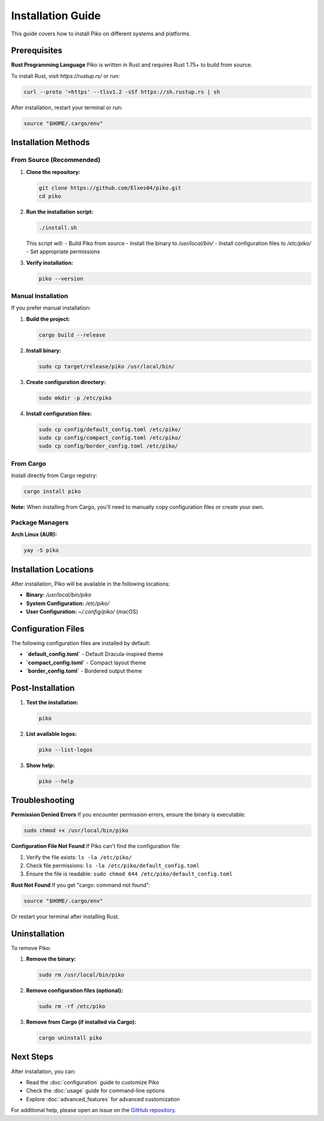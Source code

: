 Installation Guide
=================

This guide covers how to install Piko on different systems and platforms.

Prerequisites
------------

**Rust Programming Language**
Piko is written in Rust and requires Rust 1.75+ to build from source.

To install Rust, visit `https://rustup.rs/` or run:

.. code-block:: bash

    curl --proto '=https' --tlsv1.2 -sSf https://sh.rustup.rs | sh

After installation, restart your terminal or run:

.. code-block:: bash

    source "$HOME/.cargo/env"

Installation Methods
-------------------

From Source (Recommended)
~~~~~~~~~~~~~~~~~~~~~~~~~

1. **Clone the repository:**

   .. code-block:: bash

       git clone https://github.com/Elxes04/piko.git
       cd piko

2. **Run the installation script:**

   .. code-block:: bash

       ./install.sh

   This script will:
   - Build Piko from source
   - Install the binary to `/usr/local/bin/`
   - Install configuration files to `/etc/piko/`
   - Set appropriate permissions

3. **Verify installation:**

   .. code-block:: bash

       piko --version

Manual Installation
~~~~~~~~~~~~~~~~~~

If you prefer manual installation:

1. **Build the project:**

   .. code-block:: bash

       cargo build --release

2. **Install binary:**

   .. code-block:: bash

       sudo cp target/release/piko /usr/local/bin/

3. **Create configuration directory:**

   .. code-block:: bash

       sudo mkdir -p /etc/piko

4. **Install configuration files:**

   .. code-block:: bash

       sudo cp config/default_config.toml /etc/piko/
       sudo cp config/compact_config.toml /etc/piko/
       sudo cp config/border_config.toml /etc/piko/

From Cargo
~~~~~~~~~~

Install directly from Cargo registry:

.. code-block:: bash

    cargo install piko

**Note:** When installing from Cargo, you'll need to manually copy configuration files or create your own.

Package Managers
~~~~~~~~~~~~~~~

**Arch Linux (AUR):**

.. code-block:: bash

    yay -S piko



Installation Locations
---------------------

After installation, Piko will be available in the following locations:

- **Binary:** `/usr/local/bin/piko`
- **System Configuration:** `/etc/piko/`
- **User Configuration:** `~/.config/piko/` (macOS)

Configuration Files
------------------

The following configuration files are installed by default:

- **`default_config.toml`** - Default Dracula-inspired theme
- **`compact_config.toml`** - Compact layout theme
- **`border_config.toml`** - Bordered output theme

Post-Installation
-----------------

1. **Test the installation:**

   .. code-block:: bash

       piko

2. **List available logos:**

   .. code-block:: bash

       piko --list-logos

3. **Show help:**

   .. code-block:: bash

       piko --help

Troubleshooting
--------------

**Permission Denied Errors**
If you encounter permission errors, ensure the binary is executable:

.. code-block:: bash

    sudo chmod +x /usr/local/bin/piko

**Configuration File Not Found**
If Piko can't find the configuration file:

1. Verify the file exists: ``ls -la /etc/piko/``
2. Check file permissions: ``ls -la /etc/piko/default_config.toml``
3. Ensure the file is readable: ``sudo chmod 644 /etc/piko/default_config.toml``

**Rust Not Found**
If you get "cargo: command not found":

.. code-block:: bash

    source "$HOME/.cargo/env"

Or restart your terminal after installing Rust.

Uninstallation
--------------

To remove Piko:

1. **Remove the binary:**

   .. code-block:: bash

       sudo rm /usr/local/bin/piko

2. **Remove configuration files (optional):**

   .. code-block:: bash

       sudo rm -rf /etc/piko

3. **Remove from Cargo (if installed via Cargo):**

   .. code-block:: bash

       cargo uninstall piko

Next Steps
----------

After installation, you can:

- Read the :doc:`configuration` guide to customize Piko
- Check the :doc:`usage` guide for command-line options
- Explore :doc:`advanced_features` for advanced customization

For additional help, please open an issue on the `GitHub repository <https://github.com/Elxes04/piko/issues>`_.
